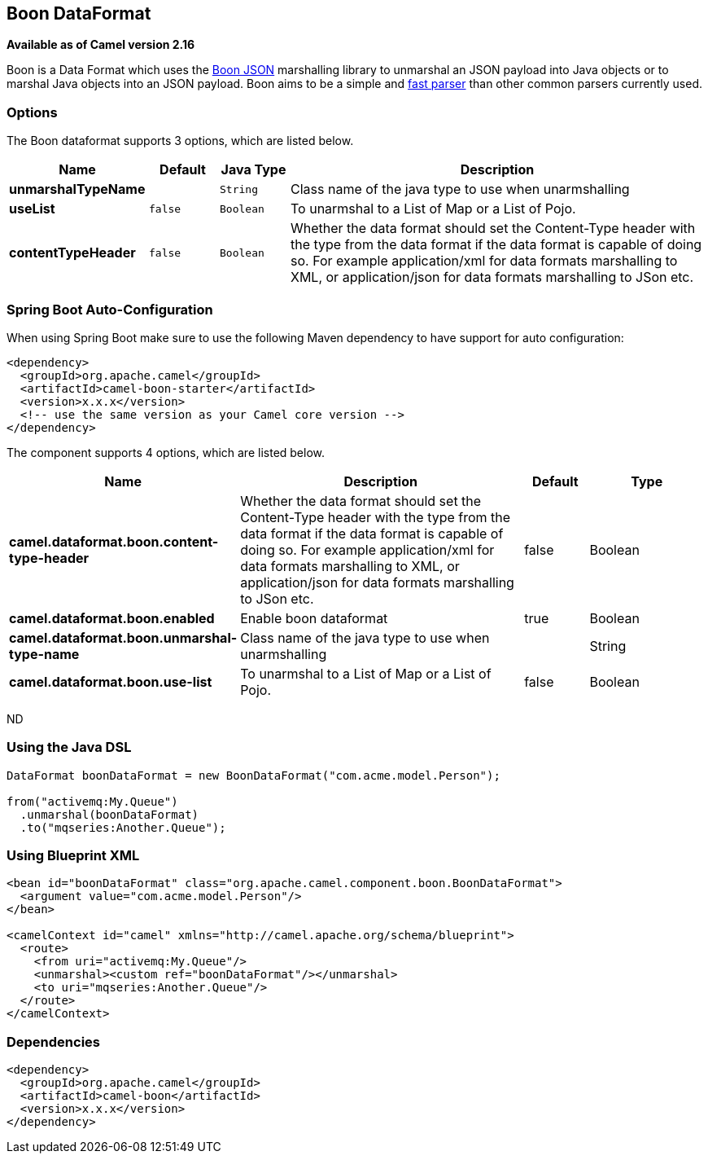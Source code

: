 [[boon-dataformat]]
== Boon DataFormat

*Available as of Camel version 2.16*

Boon is a Data Format which uses the
http://richardhightower.github.io/site/Boon/Welcome.html[Boon
JSON] marshalling library to unmarshal an JSON payload into Java objects
or to marshal Java objects into an JSON payload. Boon aims to be a
simple
and https://github.com/RichardHightower/json-parsers-benchmark[fast
parser] than other common parsers currently used.

### Options




// dataformat options: START
The Boon dataformat supports 3 options, which are listed below.



[width="100%",cols="2s,1m,1m,6",options="header"]
|===
| Name | Default | Java Type | Description
| unmarshalTypeName |  | String | Class name of the java type to use when unarmshalling
| useList | false | Boolean | To unarmshal to a List of Map or a List of Pojo.
| contentTypeHeader | false | Boolean | Whether the data format should set the Content-Type header with the type from the data format if the data format is capable of doing so. For example application/xml for data formats marshalling to XML, or application/json for data formats marshalling to JSon etc.
|===
// dataformat options: END
// spring-boot-auto-configure options: START
=== Spring Boot Auto-Configuration

When using Spring Boot make sure to use the following Maven dependency to have support for auto configuration:

[source,xml]
----
<dependency>
  <groupId>org.apache.camel</groupId>
  <artifactId>camel-boon-starter</artifactId>
  <version>x.x.x</version>
  <!-- use the same version as your Camel core version -->
</dependency>
----


The component supports 4 options, which are listed below.



[width="100%",cols="2,5,^1,2",options="header"]
|===
| Name | Description | Default | Type
| *camel.dataformat.boon.content-type-header* | Whether the data format should set the Content-Type header with the type from the data format if the data format is capable of doing so. For example application/xml for data formats marshalling to XML, or application/json for data formats marshalling to JSon etc. | false | Boolean
| *camel.dataformat.boon.enabled* | Enable boon dataformat | true | Boolean
| *camel.dataformat.boon.unmarshal-type-name* | Class name of the java type to use when unarmshalling |  | String
| *camel.dataformat.boon.use-list* | To unarmshal to a List of Map or a List of Pojo. | false | Boolean
|===
// spring-boot-auto-configure options: END
ND





### Using the Java DSL

[source,java]
------------------------------------------------------------------------
DataFormat boonDataFormat = new BoonDataFormat("com.acme.model.Person");

from("activemq:My.Queue")
  .unmarshal(boonDataFormat)
  .to("mqseries:Another.Queue");
------------------------------------------------------------------------

### Using Blueprint XML

[source,java]
---------------------------------------------------------------------------------
<bean id="boonDataFormat" class="org.apache.camel.component.boon.BoonDataFormat">
  <argument value="com.acme.model.Person"/>
</bean>
 
<camelContext id="camel" xmlns="http://camel.apache.org/schema/blueprint">
  <route>
    <from uri="activemq:My.Queue"/>
    <unmarshal><custom ref="boonDataFormat"/></unmarshal>
    <to uri="mqseries:Another.Queue"/>
  </route>
</camelContext>
---------------------------------------------------------------------------------

### Dependencies

[source,java]
-------------------------------------
<dependency>
  <groupId>org.apache.camel</groupId>
  <artifactId>camel-boon</artifactId>
  <version>x.x.x</version>
</dependency>
-------------------------------------
